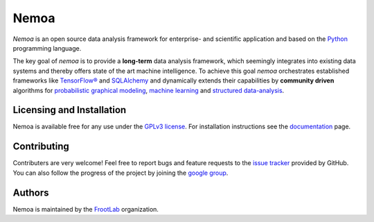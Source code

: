 Nemoa
=====

*Nemoa* is an open source data analysis framework for enterprise- and scientific
application and based on the `Python`_ programming language.

The key goal of *nemoa* is to provide a **long-term** data analysis framework,
which seemingly integrates into existing data systems and thereby offers state
of the art machine intelligence. To achieve this goal *nemoa* orchestrates
established frameworks like `TensorFlow®`_ and `SQLAlchemy`_ and dynamically
extends their capabilities by **community driven** algorithms for `probabilistic
graphical modeling`_, `machine learning`_ and `structured data-analysis`_.

Licensing and Installation
''''''''''''''''''''''''''

Nemoa is available free for any use under the `GPLv3 license`_. For installation
instructions see the `documentation`_ page.

Contributing
''''''''''''

Contributers are very welcome! Feel free to report bugs and feature requests to
the `issue tracker`_ provided by GitHub. You can also follow the progress of the
project by joining the `google group`_.

Authors
'''''''

Nemoa is maintained by the `FrootLab`_ organization.

.. _Python: https://www.python.org/
.. _TensorFlow®: https://www.tensorflow.org/
.. _SQLAlchemy: https://www.sqlalchemy.org/
.. _probabilistic graphical modeling:
    https://en.wikipedia.org/wiki/Graphical_model
.. _machine learning: https://en.wikipedia.org/wiki/Machine_learning
.. _structured data-analysis:
    https://en.wikipedia.org/wiki/Structured_data_analysis_(statistics)
.. _GPLv3 license: https://www.gnu.org/licenses/gpl.html
.. _documentation: https://frootlab.github.io/nemoa-doc/latest/install.html
.. _issue tracker: https://github.com/frootlab/nemoa/issues
.. _google group: http://groups.google.com/group/nemoa
.. _FrootLab: https://github.com/frootlab
